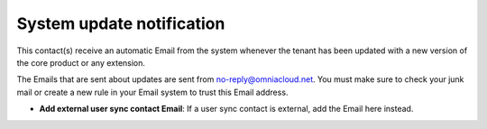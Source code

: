 System update notification
=====================================

This contact(s) receive an automatic Email from the system whenever the tenant has been updated with a new version of the core product or any extension.

The Emails that are sent about updates are sent from no-reply@omniacloud.net. You must make sure to check your junk mail or create a new rule in your Email system to trust this Email address.

+ **Add external user sync contact Email**: If a user sync contact is external, add the Email here instead.
